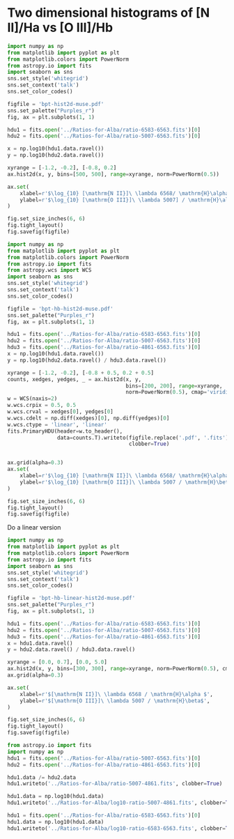 * Two dimensional histograms of [N II]/Ha vs [O III]/Hb

#+BEGIN_SRC python :results file :return figfile
  import numpy as np
  from matplotlib import pyplot as plt
  from matplotlib.colors import PowerNorm
  from astropy.io import fits
  import seaborn as sns
  sns.set_style('whitegrid')
  sns.set_context('talk')
  sns.set_color_codes()

  figfile = 'bpt-hist2d-muse.pdf'
  sns.set_palette("Purples_r")
  fig, ax = plt.subplots(1, 1)

  hdu1 = fits.open('../Ratios-for-Alba/ratio-6583-6563.fits')[0]
  hdu2 = fits.open('../Ratios-for-Alba/ratio-5007-6563.fits')[0]

  x = np.log10(hdu1.data.ravel())
  y = np.log10(hdu2.data.ravel())

  xyrange = [-1.2, -0.2], [-0.8, 0.2]
  ax.hist2d(x, y, bins=[500, 500], range=xyrange, norm=PowerNorm(0.5))

  ax.set(
      xlabel=r'$\log_{10} [\mathrm{N II}]\ \lambda 6568/ \mathrm{H}\alpha$',
      ylabel=r'$\log_{10} [\mathrm{O III}]\ \lambda 5007] / \mathrm{H}\alpha$',
  )

  fig.set_size_inches(6, 6)
  fig.tight_layout()
  fig.savefig(figfile)
#+END_SRC

#+RESULTS:
[[file:bpt-hist2d-muse.pdf]]

#+BEGIN_SRC python :results file :return figfile
  import numpy as np
  from matplotlib import pyplot as plt
  from matplotlib.colors import PowerNorm
  from astropy.io import fits
  from astropy.wcs import WCS
  import seaborn as sns
  sns.set_style('whitegrid')
  sns.set_context('talk')
  sns.set_color_codes()

  figfile = 'bpt-hb-hist2d-muse.pdf'
  sns.set_palette("Purples_r")
  fig, ax = plt.subplots(1, 1)

  hdu1 = fits.open('../Ratios-for-Alba/ratio-6583-6563.fits')[0]
  hdu2 = fits.open('../Ratios-for-Alba/ratio-5007-6563.fits')[0]
  hdu3 = fits.open('../Ratios-for-Alba/ratio-4861-6563.fits')[0]
  x = np.log10(hdu1.data.ravel())
  y = np.log10(hdu2.data.ravel() / hdu3.data.ravel())

  xyrange = [-1.2, -0.2], [-0.8 + 0.5, 0.2 + 0.5]
  counts, xedges, yedges, _ = ax.hist2d(x, y,
                                        bins=[200, 200], range=xyrange,
                                        norm=PowerNorm(0.5), cmap='viridis')
  w = WCS(naxis=2)
  w.wcs.crpix = 0.5, 0.5
  w.wcs.crval = xedges[0], yedges[0]
  w.wcs.cdelt = np.diff(xedges)[0], np.diff(yedges)[0]
  w.wcs.ctype = 'linear', 'linear'
  fits.PrimaryHDU(header=w.to_header(),
                  data=counts.T).writeto(figfile.replace('.pdf', '.fits'),
                                         clobber=True)


  ax.grid(alpha=0.3)
  ax.set(
      xlabel=r'$\log_{10} [\mathrm{N II}]\ \lambda 6568/ \mathrm{H}\alpha$',
      ylabel=r'$\log_{10} [\mathrm{O III}]\ \lambda 5007 / \mathrm{H}\beta$',
  )

  fig.set_size_inches(6, 6)
  fig.tight_layout()
  fig.savefig(figfile)
#+END_SRC

#+RESULTS:
[[file:bpt-hb-hist2d-muse.pdf]]

Do a linear version

#+BEGIN_SRC python :results file :return figfile
  import numpy as np
  from matplotlib import pyplot as plt
  from matplotlib.colors import PowerNorm
  from astropy.io import fits
  import seaborn as sns
  sns.set_style('whitegrid')
  sns.set_context('talk')
  sns.set_color_codes()

  figfile = 'bpt-hb-linear-hist2d-muse.pdf'
  sns.set_palette("Purples_r")
  fig, ax = plt.subplots(1, 1)

  hdu1 = fits.open('../Ratios-for-Alba/ratio-6583-6563.fits')[0]
  hdu2 = fits.open('../Ratios-for-Alba/ratio-5007-6563.fits')[0]
  hdu3 = fits.open('../Ratios-for-Alba/ratio-4861-6563.fits')[0]
  x = hdu1.data.ravel()
  y = hdu2.data.ravel() / hdu3.data.ravel()

  xyrange = [0.0, 0.7], [0.0, 5.0]
  ax.hist2d(x, y, bins=[300, 300], range=xyrange, norm=PowerNorm(0.5), cmap='viridis')
  ax.grid(alpha=0.3)

  ax.set(
      xlabel=r'$[\mathrm{N II}]\ \lambda 6568 / \mathrm{H}\alpha $',
      ylabel=r'$[\mathrm{O III}]\ \lambda 5007 / \mathrm{H}\beta$',
  )

  fig.set_size_inches(6, 6)
  fig.tight_layout()
  fig.savefig(figfile)
#+END_SRC

#+RESULTS:
[[file:bpt-hb-linear-hist2d-muse.pdf]]



#+BEGIN_SRC python :results output verbatim
  from astropy.io import fits
  import numpy as np
  hdu1 = fits.open('../Ratios-for-Alba/ratio-5007-6563.fits')[0]
  hdu2 = fits.open('../Ratios-for-Alba/ratio-4861-6563.fits')[0]

  hdu1.data /= hdu2.data
  hdu1.writeto('../Ratios-for-Alba/ratio-5007-4861.fits', clobber=True)

  hdu1.data = np.log10(hdu1.data)
  hdu1.writeto('../Ratios-for-Alba/log10-ratio-5007-4861.fits', clobber=True)

  hdu1 = fits.open('../Ratios-for-Alba/ratio-6583-6563.fits')[0]
  hdu1.data = np.log10(hdu1.data)
  hdu1.writeto('../Ratios-for-Alba/log10-ratio-6583-6563.fits', clobber=True)
#+END_SRC

#+RESULTS:
